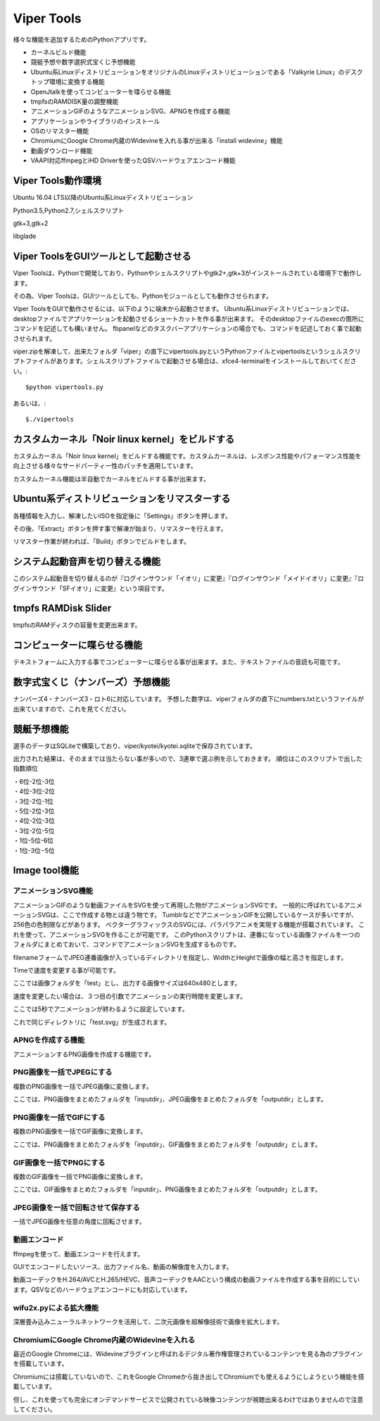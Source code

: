 .. Viper Tools documentation master file, created by
   sphinx-quickstart on Wed Feb  3 16:26:19 2016.
   You can adapt this file completely to your liking, but it should at least
   contain the root `toctree` directive.

Viper Tools
===========
様々な機能を追加するためのPythonアプリです。

* カーネルビルド機能
* 競艇予想や数字選択式宝くじ予想機能
* Ubuntu系LinuxディストリビューションをオリジナルのLinuxディストリビューションである「Valkyrie Linux」のデスクトップ環境に変換する機能
* OpenJtalkを使ってコンピューターを喋らせる機能
* tmpfsのRAMDISK量の調整機能
* アニメーションGIFのようなアニメーションSVG、APNGを作成する機能
* アプリケーションやライブラリのインストール
* OSのリマスター機能
* ChromiumにGoogle Chrome内蔵のWidevineを入れる事が出来る「install widevine」機能
* 動画ダウンロード機能
* VAAPI対応ffmpegとiHD Driverを使ったQSVハードウェアエンコード機能

Viper Tools動作環境
---------------------------
Ubuntu 16.04 LTS以降のUbuntu系Linuxディストリビューション

Python3.5,Python2.7,シェルスクリプト

gtk+3,gtk+2

libglade

Viper ToolsをGUIツールとして起動させる
--------------------------------------------------
Viper Toolsは、Pythonで開発しており、Pythonやシェルスクリプトやgtk2+,gtk+3がインストールされている環境下で動作します。

その為、Viper Toolsは、GUIツールとしても、Pythonモジュールとしても動作させられます。

Viper ToolsをGUIで動作させるには、以下のように端末から起動させます。
Ubuntu系Linuxディストリビューションでは、desktopファイルでアプリケーションを起動させるショートカットを作る事が出来ます。
そのdesktopファイルのexecの箇所にコマンドを記述しても構いません。
fbpanelなどのタスクバーアプリケーションの場合でも、コマンドを記述しておく事で起動させられます。

viper.zipを解凍して、出来たフォルダ「viper」の直下にvipertools.pyというPythonファイルとvipertoolsというシェルスクリプトファイルがあります。シェルスクリプトファイルで起動させる場合は、xfce4-terminalをインストールしておいてください。::

 $python vipertools.py
あるいは、::

 $./vipertools

カスタムカーネル「Noir linux kernel」をビルドする
------------------------------------------------------------

カスタムカーネル「Noir linux kernel」をビルドする機能です。カスタムカーネルは、レスポンス性能やパフォーマンス性能を向上させる様々なサードパーティー性のパッチを適用しています。

カスタムカーネル機能は半自動でカーネルをビルドする事が出来ます。

Ubuntu系ディストリビューションをリマスターする
----------------------------------------------------------------------------

各種情報を入力し、解凍したいISOを指定後に「Settings」ボタンを押します。

その後、「Extract」ボタンを押す事で解凍が始まり、リマスターを行えます。

リマスター作業が終われば、「Build」ボタンでビルドをします。

システム起動音声を切り替える機能
------------------------------------------

このシステム起動音を切り替えるのが『ログインサウンド「イオリ」に変更』『ログインサウンド「メイドイオリ」に変更』『ログインサウンド「SFイオリ」に変更』という項目です。

tmpfs RAMDisk Slider
------------------------------

.. image:: ../_images/vipertools003.jpg
tmpfsのRAMディスクの容量を変更出来ます。

コンピューターに喋らせる機能
------------------------------------

.. image:: ../_images/vipertools002.jpg

テキストフォームに入力する事でコンピューターに喋らせる事が出来ます。また、テキストファイルの音読も可能です。

数字式宝くじ（ナンバーズ）予想機能
-------------------------------------------
ナンバーズ4・ナンバーズ3・ロト6に対応しています。
予想した数字は、viperフォルダの直下にnumbers.txtというファイルが出来ていますので、これを見てください。

競艇予想機能
------------------
選手のデータはSQLiteで構築しており、viper/kyotei/kyotei.sqliteで保存されています。

.. image:: ../_images/vipertools004.jpg

出力された結果は、そのままでは当たらない事が多いので、3連単で選ぶ例を示しておきます。
順位はこのスクリプトで出した指数順位

| ・6位-2位-3位
| ・4位-3位-2位
| ・3位-2位-1位
| ・5位-2位-3位
| ・4位-2位-3位
| ・3位-2位-5位
| ・1位-5位-6位
| ・1位-3位−5位

Image tool機能
---------------------

.. image:: ../_images/vipertools001.jpg

アニメーションSVG機能
^^^^^^^^^^^^^^^^^^^^^
アニメーションGIFのような動画ファイルをSVGを使って再現した物がアニメーションSVGです。
一般的に呼ばれているアニメーションSVGは、ここで作成する物とは違う物です。
TumblrなどでアニメーションGIFを公開しているケースが多いですが、256色の色制限などがあります。
ベクターグラフィックスのSVGには、パラパラアニメを実現する機能が搭載されています。
これを使って、アニメーションSVGを作ることが可能です。
このPythonスクリプトは、連番になっている画像ファイルを一つのフォルダにまとめておいて、コマンドでアニメーションSVGを生成するものです。


filenameフォームでJPEG連番画像が入っているディレクトリを指定し、WidthとHeightで画像の幅と高さを指定します。

Timeで速度を変更する事が可能です。

ここでは画像フォルダを「test」とし、出力する画像サイズは640x480とします。

速度を変更したい場合は、３つ目の引数でアニメーションの実行時間を変更します。

ここでは5秒でアニメーションが終わるように設定しています。

これで同じディレクトリに「test.svg」が生成されます。

APNGを作成する機能
^^^^^^^^^^^^^^^^^^^^

アニメーションするPNG画像を作成する機能です。

PNG画像を一括でJPEGにする
^^^^^^^^^^^^^^^^^^^^^^^^^^^^^

.. image:: ../_images/vipertools001.jpg

複数のPNG画像を一括でJPEG画像に変換します。

ここでは、PNG画像をまとめたフォルダを「inputdir」、JPEG画像をまとめたフォルダを「outputdir」とします。

PNG画像を一括でGIFにする
^^^^^^^^^^^^^^^^^^^^^^^^^^


複数のPNG画像を一括でGIF画像に変換します。

ここでは、PNG画像をまとめたフォルダを「inputdir」、GIF画像をまとめたフォルダを「outputdir」とします。

GIF画像を一括でPNGにする
^^^^^^^^^^^^^^^^^^^^^^^^^


複数のGIF画像を一括でPNG画像に変換します。

ここでは、GIF画像をまとめたフォルダを「inputdir」、PNG画像をまとめたフォルダを「outputdir」とします。

JPEG画像を一括で回転させて保存する
^^^^^^^^^^^^^^^^^^^^^^^^^^^^^^^^^^^


一括でJPEG画像を任意の角度に回転させます。

動画エンコード
^^^^^^^^^^^^^^^^^^^

ffmpegを使って、動画エンコードを行えます。

GUIでエンコードしたいソース、出力ファイル名、動画の解像度を入力します。

動画コーデックをH.264/AVCとH.265/HEVC、音声コーデックをAACという構成の動画ファイルを作成する事を目的にしています。QSVなどのハードウェアエンコードにも対応しています。

wifu2x.pyによる拡大機能
^^^^^^^^^^^^^^^^^^^^^^^

深層畳み込みニューラルネットワークを活用して、二次元画像を超解像技術で画像を拡大します。


ChromiumにGoogle Chrome内蔵のWidevineを入れる
^^^^^^^^^^^^^^^^^^^^^^^^^^^^^^^^^^^^^^^^^^^^^^^^^

最近のGoogle Chromeには、Widevineプラグインと呼ばれるデジタル著作権管理されているコンテンツを見る為のプラグインを搭載しています。

Chromiumには搭載していないので、これをGoogle Chromeから抜き出してChromiumでも使えるようにしようという機能を搭載しています。

但し、これを使っても完全にオンデマンドサービスで公開されている映像コンテンツが視聴出来るわけではありませんので注意してください。


